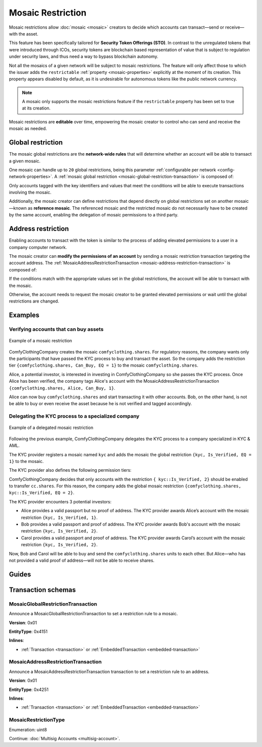 ##################
Mosaic Restriction
##################

Mosaic restrictions allow :doc:`mosaic <mosaic>` creators to decide which accounts can transact—send or receive—with the asset.

This feature has been specifically tailored for **Security Token Offerings (STO)**.
In contrast to the unregulated tokens that were introduced through ICOs, security tokens are blockchain based representation of value that is subject to regulation under security laws, and thus need a way to bypass blockchain autonomy.

Not all the mosaics of a given network will be subject to mosaic restrictions.
The feature will only affect those to which the issuer adds the ``restrictable`` :ref:`property <mosaic-properties>` explicitly at the moment of its creation.
This property appears disabled by default, as it is undesirable for autonomous tokens like the public network currency.

.. note:: A mosaic only supports the mosaic restrictions feature if the ``restrictable`` property has been set to true at its creation.

Mosaic restrictions are **editable** over time, empowering the mosaic creator to control who can send and receive the mosaic as needed.

******************
Global restriction
******************

The mosaic global restrictions are the **network-wide rules** that will determine whether an account will be able to transact a given mosaic.

One mosaic can handle up to ``20`` global restrictions, being this parameter :ref:`configurable per network <config-network-properties>`.
A :ref:`mosaic global restriction <mosaic-global-restriction-transaction>` is composed of:

.. csv-table::
    :header: "Property", "Type", "Description"
    :delim: ;

    Mosaic Id; MosaicId; Identifier of the affected mosaic. The mosaic creator must be the signer of this transaction.
    Restriction Key; uint64; Restriction key.
    Restriction Value; uint64; Restriction value.
    Restriction Type; uint8; Type of constraint to apply. For example, the restriction value should be equal (EQ). See more :ref:`restriction types <mosaic-restriction-type>`.

Only accounts tagged with the key identifiers and values that meet the conditions will be able to execute transactions involving the mosaic.

Additionally, the mosaic creator can define restrictions that depend directly on global restrictions set on another mosaic—known as **reference mosaic**.
The referenced mosaic and the restricted mosaic do not necessarily have to be created by the same account, enabling the delegation of mosaic permissions to a third party.

*******************
Address restriction
*******************

Enabling accounts to transact with the token is similar to the process of adding elevated permissions to a user in a company computer network.

The mosaic creator can **modify the permissions of an account** by sending a mosaic restriction transaction targeting the account address.
The :ref:`MosaicAddressRestrictionTransaction <mosaic-address-restriction-transaction>` is composed of:

.. csv-table::
    :header: "Property", "Type", "Description"
    :delim: ;

    Mosaic Id; MosaicId; Identifier of the affected mosaic. The mosaic creator must be the signer of this transaction.
    Target Address; address; Affected address.
    Restriction Key; uint64; Restriction key.
    Restriction Value; uint64; Restriction value.

If the conditions match with the appropriate values set in the global restrictions, the account will be able to transact with the mosaic.

Otherwise, the account needs to request the mosaic creator to be granted elevated permissions or wait until the global restrictions are changed.

********
Examples
********

Verifying accounts that can buy assets
======================================

.. figure:: ../resources/images/examples/mosaic-restriction.png
    :align: center
    :width: 400px

    Example of a mosaic restriction

ComfyClothingCompany creates the mosaic ``comfyclothing.shares``.
For regulatory reasons, the company wants only the participants that have passed the KYC process to buy and transact the asset.
So the company adds the restriction tier ``{comfyclothing.shares, Can_Buy, EQ = 1}`` to the mosaic ``comfyclothing.shares``.

Alice, a potential investor, is interested in investing in ComfyClothingCompany so she passes the KYC process.
Once Alice has been verified, the company tags Alice's account with the MosaicAddressRestrictionTransaction  ``{comfyclothing.shares, Alice, Can_Buy, 1}``.

Alice can now buy ``comfyclothing.shares`` and start transacting it with other accounts.
Bob, on the other hand, is not be able to buy or even receive the asset because he is not verified and tagged accordingly.

Delegating the KYC process to a specialized company
===================================================

.. figure:: ../resources/images/examples/mosaic-restriction-delegated.png
    :align: center
    :width: 400px

    Example of a delegated mosaic restriction

Following the previous example, ComfyClothingCompany delegates the KYC process to a company specialized in KYC & AML.

The KYC provider registers a mosaic named ``kyc`` and adds the mosaic the global restriction ``{kyc, Is_Verified, EQ = 1}`` to the mosaic.

The KYC provider also defines the following permission tiers:

.. csv-table::
    :header: "Key", "Operator", "Value", "Description"
    :delim: ;

    Is_Verified; EQ; 1; The client has issued a valid passport.
    Is_Verified; EQ; 2; The client has issued a valid proof of address and passport.

ComfyClothingCompany decides that only accounts with the restriction ``{ kyc::Is_Verified, 2}`` should be enabled to transfer ``cc.shares``.
For this reason, the company adds the global mosaic restriction ``{comfyclothing.shares, kyc::Is_Verified, EQ = 2}``.

The KYC provider encounters 3 potential investors:

* Alice provides a valid passport but no proof of address. The KYC provider awards Alice’s account with the mosaic restriction ``{kyc, Is_Verified, 1}``.
* Bob provides a valid passport and proof of address. The KYC provider awards Bob's account with the mosaic restriction ``{kyc, Is_Verified, 2}``.
* Carol provides a valid passport and proof of address. The KYC provider awards Carol’s account with the mosaic restriction ``{kyc, Is_Verified, 2}``.

Now, Bob and Carol will be able to buy and send the ``comfyclothing.shares`` units to each other.
But Alice—who has not provided a valid proof of address—will not be able to receive shares.

******
Guides
******

.. postlist::
    :category: Mosaic Restriction
    :date: %A, %B %d, %Y
    :format: {title}
    :list-style: circle
    :excerpts:
    :sort:

*******************
Transaction schemas
*******************
.. _mosaic-global-restriction-transaction:

MosaicGlobalRestrictionTransaction
==================================

Announce a MosaicGlobalRestrictionTransaction to set a restriction rule to a mosaic.

**Version**: 0x01

**EntityType**: 0x4151

**Inlines**:

* :ref:`Transaction <transaction>` or :ref:`EmbeddedTransaction <embedded-transaction>`

.. csv-table::
    :header: "Property", "Type", "Description"
    :delim: ;

    mosaicId; :schema:`UnresolvedMosaicId <types.cats#L6>`; Identifier of the mosaic being restricted. The mosaic creator must be the signer of the transaction.
    referenceMosaicId; :schema:`UnresolvedMosaicId <types.cats#L6>`; Identifier of the mosaic providing the restriction key. The mosaic global restriction for the mosaic identifier depends on global restrictions set on the reference mosaic. Set ``referenceMosaicId`` to ``0000000000000000`` if the mosaic giving the restriction equals the mosaic identifier.
    restrictionKey; uint64; Restriction key relative to the reference mosaic identifier.
    previousRestrictionValue; uint64; Previous restriction value.
    newRestrictionValue; uint64; New restriction value.
    previousRestrictionType; :ref:`MosaicRestrictionType <mosaic-restriction-type>`; Previous restriction type.
    newRestrictionType; :ref:`MosaicRestrictionType <mosaic-restriction-type>`; New restriction type.

.. _mosaic-address-restriction-transaction:

MosaicAddressRestrictionTransaction
===================================

Announce a MosaicAddressRestrictionTransaction transaction to set a restriction rule to an address.

**Version**: 0x01

**EntityType**: 0x4251

**Inlines**:

* :ref:`Transaction <transaction>` or :ref:`EmbeddedTransaction <embedded-transaction>`

.. csv-table::
    :header: "Property", "Type", "Description"
    :delim: ;

    mosaicId; :schema:`UnresolvedMosaicId <types.cats#L6>`; Identifier of the mosaic to which the restriction applies. The mosaic creator must be the signer of the transaction.
    restrictionKey; uint64; Restriction key.
    previousRestrictionValue; uint64; Previous restriction value. Set ``previousRestrictionValue`` to ``FFFFFFFFFFFFFFFF`` if the target address does not have a previous restriction value for this mosaic identifier and restriction key.
    newRestrictionValue; uint64; New restriction value.
    targetAddress; :schema:`UnresolvedAddress <types.cats#L10>`; Address being restricted.

.. _mosaic-restriction-type:

MosaicRestrictionType
=====================

Enumeration: uint8

.. csv-table::
    :header: "Id", "Description"
    :delim: ;

    0; Uninitialized value indicating no restriction.
    1 (EQ); Allow if equal.
    2 (NE); Allow if not equal.
    3 (LT); Allow if less than.
    4 (LTE); Allow if allow if less than or equal.
    5 (GT); Allow if greater than.
    6 (GTE); Allow if greater than or equal.

Continue: :doc:`Multisig Accounts <multisig-account>`.
